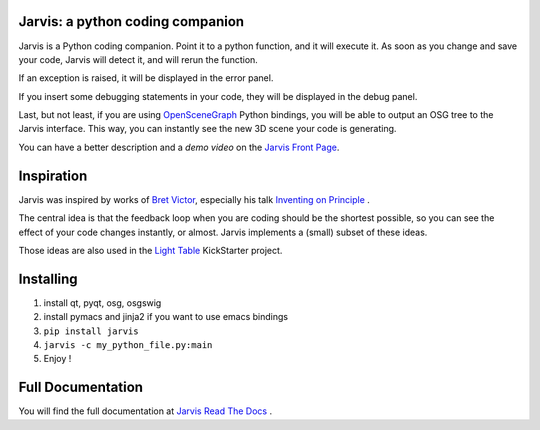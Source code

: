 Jarvis: a python coding companion
=================================

.. _OpenSceneGraph: http://www.openscenegraph.org
.. _`Jarvis Front Page`: http://madlag.github.com/jarvis/
.. _`Bret Victor`: http://worrydream.com/ 
.. _`Inventing on Principle`: http://www.youtube.com/watch?v=PUv66718DII
.. _`Light Table`: http://www.kickstarter.com/projects/ibdknox/light-table
.. _`Jarvis Read The Docs`: http://jarvis.readthedocs.org/en/latest/index.html

Jarvis is a Python coding companion. Point it to a python function, and it will execute it. As soon as you change and save your code, Jarvis will detect it, and will rerun the function.

If an exception is raised, it will be displayed in the error panel.

If you insert some debugging statements in your code, they will be displayed in the debug panel.

Last, but not least, if you are using OpenSceneGraph_ Python bindings, you will be able to output an OSG tree to the Jarvis interface. This way, you can instantly see the new 3D scene your code is generating.

You can have a better description and a *demo video* on the `Jarvis Front Page`_.

Inspiration
===========

Jarvis was inspired by works of `Bret Victor`_, especially his talk `Inventing on Principle`_ .

The central idea is that the feedback loop when you are coding should be the shortest possible, so you can see the effect of your code changes instantly, or almost.
Jarvis implements a (small) subset of these ideas.

Those ideas are also used in the `Light Table`_ KickStarter project.

Installing
==========
1. install qt, pyqt, osg, osgswig
2. install pymacs and jinja2 if you want to use emacs bindings
3. ``pip install jarvis``
4. ``jarvis -c my_python_file.py:main``
5. Enjoy !


Full  Documentation
============
You will find the full documentation at `Jarvis Read The Docs`_ .
